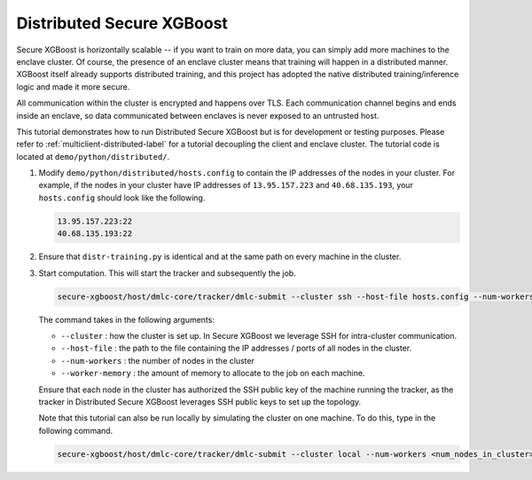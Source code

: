 ##########################
Distributed Secure XGBoost
##########################

Secure XGBoost is horizontally scalable -- if you want to train on more data, you can simply add more machines to the enclave cluster. Of course, the presence of an enclave cluster means that training will happen in a distributed manner. XGBoost itself already supports distributed training, and this project has adopted the native distributed training/inference logic and made it more secure.

All communication within the cluster is encrypted and happens over TLS. Each communication channel begins and ends inside an enclave, so data communicated between enclaves is never exposed to an untrusted host. 

This tutorial demonstrates how to run Distributed Secure XGBoost but is for development or testing purposes. Please refer to :ref:`multiclient-distributed-label` for a tutorial decoupling the client and enclave cluster. The tutorial code is located at ``demo/python/distributed/``.

1. Modify ``demo/python/distributed/hosts.config`` to contain the IP addresses of the nodes in your cluster. For example, if the nodes in your cluster have IP addresses of ``13.95.157.223`` and ``40.68.135.193``, your ``hosts.config`` should look like the following.

   .. code-block:: none
      
      13.95.157.223:22
      40.68.135.193:22

2. Ensure that ``distr-training.py`` is identical and at the same path on every machine in the cluster. 

3. Start computation. This will start the tracker and subsequently the job.

   .. code-block:: bash

      secure-xgboost/host/dmlc-core/tracker/dmlc-submit --cluster ssh --host-file hosts.config --num-workers <num_nodes_in_cluster> --worker-memory 4g python3 distr-training.py


   The command takes in the following arguments:

   * ``--cluster`` : how the cluster is set up. In Secure XGBoost we leverage SSH for intra-cluster communication. 

   * ``--host-file`` : the path to the file containing the IP addresses / ports of all nodes in the cluster. 

   * ``--num-workers``  : the number of nodes in the cluster

   * ``--worker-memory`` : the amount of memory to allocate to the job on each machine.


   Ensure that each node in the cluster has authorized the SSH public key of the machine running the tracker, as the tracker in Distributed Secure XGBoost leverages SSH public keys to set up the topology.

   Note that this tutorial can also be run locally by simulating the cluster on one machine. To do this, type in the following command.

   .. code-block:: bash

      secure-xgboost/host/dmlc-core/tracker/dmlc-submit --cluster local --num-workers <num_nodes_in_cluster> --worker-memory 1g python3 distr-training.py

